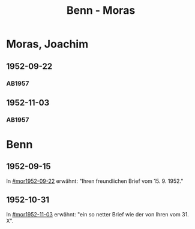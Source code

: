 #+STARTUP: content
#+STARTUP: showall
 #+STARTUP: showeverything
#+TITLE: Benn - Moras

* Moras, Joachim
:PROPERTIES:
:EMPF:     1
:FROM_All: Benn
:TO_All: Moras, Joachim
:CUSTOM_ID:  moras_joachim
:GEB: 19
:TOD: 19
:END:
** 1952-09-22
  :PROPERTIES:
  :CUSTOM_ID: mor1952-09-22
  :ORT:      Berlin
  :TRAD:     
  :END:
*** AB1957
:PROPERTIES:
:S: 238-39
:AUSL: 
:S_KOM: 376-77
:END:
** 1952-11-03
  :PROPERTIES:
  :CUSTOM_ID: mor1952-11-03
  :ORT:      Berlin
  :TRAD:     
  :END:
*** AB1957
:PROPERTIES:
:S: 239-40
:AUSL: t
:S_KOM: 
:END:
* Benn
:PROPERTIES:
:TO: Benn
:FROM: Moras, Joachim
:END:
** 1952-09-15
   :PROPERTIES:
   :TRAD:     
   :END:
In [[#mor1952-09-22]] erwähnt: "Ihren freundlichen Brief vom 15. 9. 1952."
** 1952-10-31
   :PROPERTIES:
   :TRAD:     
   :END:
In [[#mor1952-11-03]] erwähnt: "ein so netter Brief wie der von Ihren vom 31. X".

